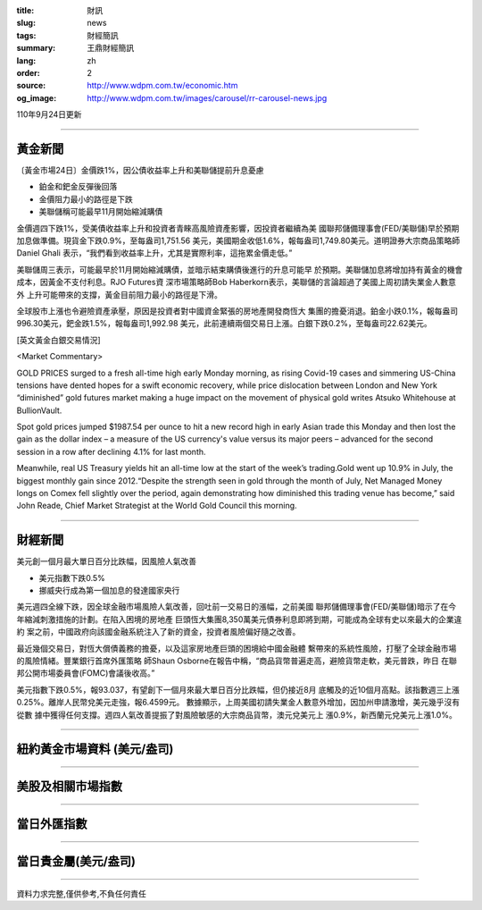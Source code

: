 :title: 財訊
:slug: news
:tags: 財經簡訊
:summary: 王鼎財經簡訊
:lang: zh
:order: 2
:source: http://www.wdpm.com.tw/economic.htm
:og_image: http://www.wdpm.com.tw/images/carousel/rr-carousel-news.jpg

110年9月24日更新

----

黃金新聞
++++++++

〔黃金市場24日〕金價跌1%，因公債收益率上升和美聯儲提前升息憂慮

* 鉑金和鈀金反彈後回落
* 金價阻力最小的路徑是下跌
* 美聯儲稱可能最早11月開始縮減購債

金價週四下跌1%，受美債收益率上升和投資者青睞高風險資產影響，因投資者繼續為美
國聯邦儲備理事會(FED/美聯儲)早於預期加息做準備。現貨金下跌0.9%，至每盎司1,751.56
美元，美國期金收低1.6%，報每盎司1,749.80美元。道明證券大宗商品策略師Daniel Ghali
表示，“我們看到收益率上升，尤其是實際利率，這拖累金價走低。”

美聯儲周三表示，可能最早於11月開始縮減購債，並暗示結束購債後進行的升息可能早
於預期。美聯儲加息將增加持有黃金的機會成本，因黃金不支付利息。RJO Futures資
深市場策略師Bob Haberkorn表示，美聯儲的言論超過了美國上周初請失業金人數意外
上升可能帶來的支撐，黃金目前阻力最小的路徑是下滑。

全球股市上漲也令避險資產承壓，原因是投資者對中國資金緊張的房地產開發商恆大
集團的擔憂消退。鉑金小跌0.1%，報每盎司996.30美元，鈀金跌1.5%，報每盎司1,992.98
美元，此前連續兩個交易日上漲。白銀下跌0.2%，至每盎司22.62美元。






[英文黃金白銀交易情況]

<Market Commentary>

GOLD PRICES surged to a fresh all-time high early Monday morning, as 
rising Covid-19 cases and simmering US-China tensions have dented hopes 
for a swift economic recovery, while price dislocation between London and 
New York “diminished” gold futures market making a huge impact on the 
movement of physical gold writes Atsuko Whitehouse at BullionVault.
 
Spot gold prices jumped $1987.54 per ounce to hit a new record high in 
early Asian trade this Monday and then lost the gain as the dollar 
index – a measure of the US currency's value versus its major 
peers – advanced for the second session in a row after declining 4.1% 
for last month.
 
Meanwhile, real US Treasury yields hit an all-time low at the start of 
the week’s trading.Gold went up 10.9% in July, the biggest monthly gain 
since 2012.“Despite the strength seen in gold through the month of July, 
Net Managed Money longs on Comex fell slightly over the period, again 
demonstrating how diminished this trading venue has become,” said John 
Reade, Chief Market Strategist at the World Gold Council this morning.

----

財經新聞
++++++++
美元創一個月最大單日百分比跌幅，因風險人氣改善

* 美元指數下跌0.5%
* 挪威央行成為第一個加息的發達國家央行

美元週四全線下跌，因全球金融市場風險人氣改善，回吐前一交易日的漲幅，之前美國
聯邦儲備理事會(FED/美聯儲)暗示了在今年縮減刺激措施的計劃。在陷入困境的房地產
巨頭恆大集團8,350萬美元債券利息即將到期，可能成為全球有史以來最大的企業違約
案之前，中國政府向該國金融系統注入了新的資金，投資者風險偏好隨之改善。

最近幾個交易日，對恆大償債義務的擔憂，以及這家房地產巨頭的困境給中國金融體
繫帶來的系統性風險，打壓了全球金融市場的風險情緒。豐業銀行首席外匯策略
師Shaun Osborne在報告中稱，“商品貨幣普遍走高，避險貨幣走軟，美元普跌，昨日
在聯邦公開市場委員會(FOMC)會議後收高。”

美元指數下跌0.5%，報93.037，有望創下一個月來最大單日百分比跌幅，但仍接近8月
底觸及的近10個月高點。該指數週三上漲0.25%。離岸人民幣兌美元走強，報6.4599元。
數據顯示，上周美國初請失業金人數意外增加，因加州申請激增，美元幾乎沒有從數
據中獲得任何支撐。週四人氣改善提振了對風險敏感的大宗商品貨幣，澳元兌美元上
漲0.9%，新西蘭元兌美元上漲1.0%。




            


----

紐約黃金市場資料 (美元/盎司)
++++++++++++++++++++++++++++

.. raw:: html

  <A HREF="http://www.kitco.com/connecting.html">
  <IMG SRC="http://www.kitconet.com/images/quotes_4b2.gif" BORDER="0" ALT="[Most Recent Quotes from www.kitco.com]">
  </A>

----

美股及相關市場指數
++++++++++++++++++

.. raw:: html

  <!-- TradingView Widget BEGIN -->
  <div class="tradingview-widget-container">
    <div class="tradingview-widget-container__widget"></div>
    <div class="tradingview-widget-copyright"><a href="https://tw.tradingview.com/markets/indices/" rel="noopener" target="_blank"><span class="blue-text">指數行情</span></a>由TradingView提供</div>
    <script type="text/javascript" src="https://s3.tradingview.com/external-embedding/embed-widget-market-quotes.js" async>
    {
    "title": "指數",
    "width": 770,
    "height": 450,
    "locale": "zh_TW",
    "symbolsGroups": [
      {
        "name": "美國和加拿大",
        "symbols": [
          {
            "name": "FOREXCOM:SPXUSD",
            "displayName": "標準普爾500"
          },
          {
            "name": "FOREXCOM:NSXUSD",
            "displayName": "納斯達克100指數"
          },
          {
            "name": "CME_MINI:ES1!",
            "displayName": "E-迷你 標普指數期貨"
          },
          {
            "name": "INDEX:DXY",
            "displayName": "美元指數"
          },
          {
            "name": "FOREXCOM:DJI",
            "displayName": "道瓊斯 30"
          }
        ]
      },
      {
        "name": "歐洲",
        "symbols": [
          {
            "name": "INDEX:SX5E",
            "displayName": "歐元藍籌50"
          },
          {
            "name": "FOREXCOM:UKXGBP",
            "displayName": "富時100"
          },
          {
            "name": "INDEX:DEU30",
            "displayName": "德國DAX指數"
          },
          {
            "name": "INDEX:CAC40",
            "displayName": "法國 CAC 40 指數"
          },
          {
            "name": "INDEX:SMI"
          }
        ]
      },
      {
        "name": "亞太",
        "symbols": [
          {
            "name": "INDEX:NKY",
            "displayName": "日經225"
          },
          {
            "name": "INDEX:HSI",
            "displayName": "恆生"
          },
          {
            "name": "BSE:SENSEX",
            "displayName": "印度孟買指數"
          },
          {
            "name": "BSE:BSE500"
          },
          {
            "name": "INDEX:KSIC",
            "displayName": "韓國Kospi綜合指數"
          }
        ]
      }
    ],
    "colorTheme": "light"
  }
    </script>
  </div>
  <!-- TradingView Widget END -->

----

當日外匯指數
++++++++++++

.. raw:: html

  <!-- TradingView Widget BEGIN -->
  <div class="tradingview-widget-container">
    <div class="tradingview-widget-container__widget"></div>
    <div class="tradingview-widget-copyright"><a href="https://tw.tradingview.com/markets/currencies/forex-cross-rates/" rel="noopener" target="_blank"><span class="blue-text">外匯匯率</span></a>由TradingView提供</div>
    <script type="text/javascript" src="https://s3.tradingview.com/external-embedding/embed-widget-forex-cross-rates.js" async>
    {
    "width": "100%",
    "height": "100%",
    "currencies": [
      "EUR",
      "USD",
      "JPY",
      "GBP",
      "CNY",
      "TWD"
    ],
    "isTransparent": false,
    "colorTheme": "light",
    "locale": "zh_TW"
  }
    </script>
  </div>
  <!-- TradingView Widget END -->

----

當日貴金屬(美元/盎司)
+++++++++++++++++++++

.. raw:: html 

  <A HREF="http://www.kitco.com/connecting.html">
  <IMG SRC="http://www.kitconet.com/images/quotes_7a.gif" BORDER="0" ALT="[Most Recent Quotes from www.kitco.com]">
  </A>

----

資料力求完整,僅供參考,不負任何責任
